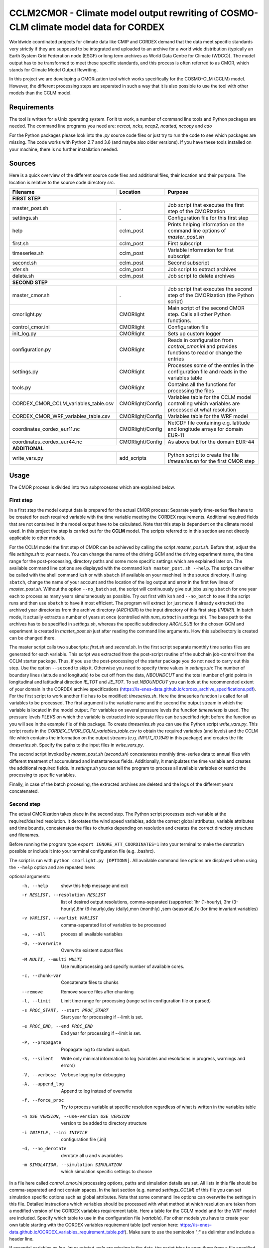 =====================================================================================
CCLM2CMOR - Climate model output rewriting of COSMO-CLM climate model data for CORDEX
=====================================================================================
 
Worldwide coordinated projects for climate data like CMIP and CORDEX demand
that the data meet specific standards very strictly if they are supposed
to be integrated and uploaded to an archive for a world wide distribution
(typically an Earth System Grid Federation node (ESGF) or long term
archives as World Data Centre for Climate (WDCC)). The model output has
to be transformed to meet these specific standards, and this process is
often referred to as CMOR, which stands for Climate Model Output
Rewriting.

In this project we are developing a CMORization tool which works
specifically for the COSMO-CLM (CCLM) model. However, the different
processing steps are separated in such a way that it is also possible
to use the tool with other models than the CCLM model.

Requirements
============
The tool is written for a Unix operating system.
For it to work, a number of command line tools and Python packages are
needed.
The command line programs you need are:
*ncrcat, ncks, ncap2, ncatted, nccopy* and *cdo*

For the Python packages please look into the *.py* source code files or
just try to run the code to see which packages are missing.
The code works with Python 2.7 and 3.6 (and maybe also older versions).
If you have these tools installed on your machine, there is no 
further installation needed.


Sources
=======

Here is a quick overview of the different source code files and
additional files, their location and their purpose. The location is
relative to the source code directory *src*.

=======================================   ==================   ====================================================================================
Filename                                  Location             Purpose
=======================================   ==================   ====================================================================================
**FIRST STEP**
---------------------------------------------------------------------------------------------------------------------------------------------------
master_post.sh                            .                    Job script that executes the first step of the CMORization
settings.sh                               .                    Configuration file for this first step
help                                      cclm_post            Prints helping information on the command line options of *master_post.sh*
first.sh                                  cclm_post            First subscript 
timeseries.sh                             cclm_post            Variable information for first subscript
second.sh                                 cclm_post            Second subscript
xfer.sh                                   cclm_post            Job script to extract archives
delete.sh                                 cclm_post            Job script to delete archives
**SECOND STEP**                                                  
---------------------------------------------------------------------------------------------------------------------------------------------------
master_cmor.sh                               .                 Job script that executes the second step of the CMORization (the Python script)
cmorlight.py                              CMORlight            Main script of the second CMOR step. Calls all other Python functions.
control_cmor.ini                          CMORlight            Configuration file
init_log.py                               CMORlight            Sets up custom logger
configuration.py                          CMORlight            Reads in configuration from *control_cmor.ini* and provides functions to read or change the entries
settings.py                               CMORlight            Processes some of the entries in the configuration file and reads in the variables table
tools.py                                  CMORlight            Contains all the functions for processing the files
CORDEX_CMOR_CCLM_variables_table.csv      CMORlight/Config     Variables table for the CCLM model controlling which variables are processed at what resolution          
CORDEX_CMOR_WRF_variables_table.csv       CMORlight/Config     Variables table for the WRF model
coordinates_cordex_eur11.nc               CMORlight/Config     NetCDF file containing e.g. latitude and longitude arrays for domain EUR-11
coordinates_cordex_eur44.nc               CMORlight/Config     As above but for the domain EUR-44
**ADDITIONAL**                                                  
---------------------------------------------------------------------------------------------------------------------------------------------------
write_vars.py                             add_scripts          Python script to create the file *timeseries.sh* for the first CMOR step

=======================================   ==================   ====================================================================================


Usage
=====

The CMOR process is divided into two subprocesses which are explained below.

First step
----------
In a first step the model output data is prepared for the actual CMOR process:
Separate yearly time-series files have to be created for each required
variable with the time variable meeting the CORDEX requirements.
Additional required fields that are not contained in the model output
have to be calculated. Note that this step is dependent on the climate
model used. In this project the step is carried out for the **CCLM**
model. The scripts referred to in this section are not directly applicable to other models.

For the CCLM model the first step of CMOR can be achieved by calling the
script *master_post.sh*. Before that, adjust the file *settings.sh* to
your needs. You can change the name of the driving GCM and the driving
experiment name, the time range for the post-processing, directory paths
and some more specific settings which are explained later on.
The available command line options are displayed with the command
``ksh master_post.sh --help``. The script can either be called with the
shell command ``ksh`` or with ``sbatch`` (if available on your machine) in the source directory. If using ``sbatch``,
change the name of your account and the location of the log output and
error in the first few lines of *master_post.sh*. Without the option
``--no_batch`` set, the script will continuously give out jobs using
``sbatch`` for one year each to process as many years simultaneously
as possible. Try out first with ``ksh`` and ``--no_batch`` to see if the script runs and then use ``sbatch`` to have it most efficient.  The program will extract (or just move if already extracted) the archived 
year directories from the archive directory (*ARCHDIR*) to the input directory of this 
first step (*INDIR1*).
In batch mode, it actually extracts a number of years at once
(controlled with *num_extract* in *settings.sh*). The base path to the archives has to
be specified in *settings.sh*, whereas the specific subdirectory
*ARCH_SUB* for the chosen GCM and experiment is created in
*master_post.sh* just after reading the command line arguments.
How this subdirectory is created can be changed there. 


The master script calls two subscripts: *first.sh* and *second.sh*. In
the first script separate monthly time series files are generated for
each variable. This script was extracted from the post-script routine
of the subchain job-control from the CCLM starter package. Thus, if
you use the post-processing of the starter package you do not need
to carry out this step. Use the option ``--second`` to skip it. Otherwise
you need to specify three values in *settings.sh*: The number of
boundary lines (latitude and longitude) to be cut off from the data,
*NBOUNDCUT* and the total number of grid points in longitudinal and
latitudinal direction *IE_TOT* and *JE_TOT*. To set *NBOUNDCUT* you
can look at the recommended extent of your domain in the CORDEX archive
specifications (https://is-enes-data.github.io/cordex_archive_specifications.pdf).
For the first script to work another file has to be modified: *timeseries.sh*.
Here the timeseries function is called for all variables to be processed.
The first argument is the variable name and the second the output stream
in which the variable is located in the model output. For variables on
several pressure levels the function *timeseriesp* is used. The pressure
levels *PLEVS* on which the variable is extracted into separate files can
be specified right before the function as you will see in the example file of this package. To create *timeseries.sh* you can use the Python script
*write_vars.py*. This script reads in the *CORDEX_CMOR_CCLM_variables_table.csv*
to obtain the required variables (and levels) and the CCLM file which contains the information on the output streams (e.g. *INPUT_IO.1949* in this package)
and creates the file *timeseries.sh*. Specify the paths to the input
files in *write_vars.py*.

The second script invoked by *master_post.sh* (*second.sh*) concatenates
monthly time-series data to annual files with different treatment of
accumulated and instantaneous fields. Additionally, it manipulates
the time variable and creates the additional required fields.
In *settings.sh* you can tell the program to process all available
variables or restrict the processing to specific variables.

Finally, in case of the batch processing, the extracted archives are
deleted and the logs of the different years concatenated.

Second step
-----------

The actual CMORization takes place in the second step. The Python script
processes each variable at the required/desired resolution. It derotates
the wind speed variables, adds the correct 
global attributes, variable attributes and time bounds, concatenates the
files to chunks depending on resolution and creates the correct directory
structure and filenames.

Before running the program type ``export IGNORE_ATT_COORDINATES=1``
into your terminal to make the derotation possible or include it into your
terminal configuration file (e.g. .bashrc).

The script is run with ``python cmorlight.py [OPTIONS]``. All available
command line options are displayed when using the ``--help`` option and
are repeated here:

optional arguments:
  -h, --help            show this help message and exit
  -r RESLIST, --resolution RESLIST
                        list of desired output resolutions, comma-separated
                        (supported: 1hr (1-hourly), 3hr (3-hourly),6hr
                        (6-hourly),day (daily),mon (monthly) ,sem
                        (seasonal),fx (for time invariant variables)
  -v VARLIST, --varlist VARLIST
                        comma-separated list of variables to be processed
  -a, --all             process all available variables
  -O, --overwrite       Overwrite existent output files
  -M MULTI, --multi MULTI
                        Use multiprocessing and specify number of available
                        cores.
  -c, --chunk-var       Concatenate files to chunks
  --remove              Remove source files after chunking
  -l, --limit           Limit time range for processing (range set in
                        configuration file or parsed)
  -s PROC_START, --start PROC_START
                        Start year for processing if --limit is set.
  -e PROC_END, --end PROC_END
                        End year for processing if --limit is set.
  -P, --propagate       Propagate log to standard output.
  -S, --silent          Write only minimal information to log (variables and
                        resolutions in progress, warnings and errors)
  -V, --verbose         Verbose logging for debugging
  -A, --append_log      Append to log instead of overwrite
  -f, --force_proc      Try to process variable at specific resolution
                        regardless of what is written in the variables table
  -n USE_VERSION, --use-version USE_VERSION
                        version to be added to directory structure
  -i INIFILE, --ini INIFILE
                        configuration file (.ini)
  -d, --no_derotate     derotate all u and v avariables
  -m SIMULATION, --simulation SIMULATION
                        which simulation specific settings to choose

In a file here called *control_cmor.ini* processing options, paths and
simulation details are set.  All lists in this file should
be comma-separated and not contain spaces. In the last section
(e.g. named *settings_CCLM*) of this file you can set simulation specific
options such as global attributes. Note that some command line options can overwrite the settings in this file. Detailed instructions which
variables should be processed with what method at which resolution are
taken from a modified version of the CORDEX variables requirement table.
Here a table for the CCLM model and for the WRF model are included.
Specify which table to use in the configuration file (*vartable*). For other models you have
to create your own table starting with the CORDEX variables requirement
table (pdf version here: https://is-enes-data.github.io/CORDEX_variables_requirement_table.pdf).
Make sure to use the semicolon ";" as delimiter and include a header line.

If essential variables as *lon*, *lat* or *rotated_pole* are missing in
the data, the script tries to copy them from a file specified under
*coordinates_file* in the configuration file. 
Make sure to provide such a file suitable for your domain and resolution.
Here, files for the domains EUR-11 and EUR-44 are provided.

If you want to process all variables in the table, use the ``--all`` option.
Otherwise, specify the variables with ``--varlist``. You can also choose
the resolutions at which to produce the output with ``--resolution`` or
in the variable *reslist* in the configuration file. Note that the seasonal processing uses the output of
the daily processing. Hence, the latter has to be executed before the
former.

You can limit the time range for processing with the option ``--limit``
and providing the start and end years on the command line
(``--start``, ``--end``) or in the configuration file. Otherwise,
all available years are processed.

The processing will finish much faster when using multiprocessing
(``--multi``). In this way several years are processed simultaneously.
For this, specify the number of available cores with the command 
and the desired time range over the command line or in the configuration
file. When multiprocessing, a log file for each year is created. Search
for logged errors or warnings in all these files (on Linux e.g. with
``grep WARNING -r`` and ``grep ERROR -r`` in the log directory) to make sure
everything went ok.

After the processing you can concatenate the files to chunks by running
the script again with the ``--chunk-var`` option. Add the option
``--remove`` to this call to delete the superfluent yearly files .


More optional features:

You can create several configuration
files and choose the one you want to use with the ``--ini`` option when
running the main script *cmorlight.py*.
Within each configuration file you can define several simulation specific sections
(always named *settings_[EXT]*) and choose one by specifying the
extension EXT in the configuration file (entry *simulation*) or on the
command line (option ``--sim``).

If you want to add vertices to your output files, you have to specify a
file from which to take them (entry *vertices_file*) and set
*add_vertices=True*.

If you want to output at a resolution even if it is not written in the table
use the option ``--force_proc`` to force the processing. The output will be created if
the desired resolution is lower or equal the input file resolution.

You can use the job script *master_cmor.sh* to run the job on a
compute node with ``sbatch master_cmor.sh [OPTIONS]``. You can
directly pass the options of the python program. With the option
``--batch`` you can run several jobs simultaneously processing *cores*
years each. In this case you have to specify the variable *cores* in
this script.


Quality Assessment
==================

We cannot guarantee that the data processed with this tool perfectly meet
the CORDEX requirements after processing. Please use the Quality Assessment
tool of the DKRZ to check your data. You can find the latest version 
of it here: https://github.com/IS-ENES-Data/QA-DKRZ/
If any errors occur that might have to do with the CMOR tool, don't 
hesitate to contact us.


Contributing
============

We are happy for everybody who wants to participate in the development 
of the CMOR tool. Look at the open issues to see what there is to do
or create an issue yourself if you found one.


Involved people
===============

In the development of this tool a number of people from different
institutions were involved:

- Matthias Göbel (Swiss Federal Institute of Technology (ETH), Zürich,Switzerland)
- Hans Ramthun (German Climate Computing Center(DKRZ), Hamburg,Germany)
- Hans-Jürgen Panitz (Karlsruhe Institute of Technology (KIT),Karlsruhe, Germany)
- Klaus Keuler (Brandenburgische Technische Universität Cottbus-Senftenberg (BTU), Cottbus, Germany)
- Christian Steger (Deutscher Wetterdienst (DWD), Offenbach, Germany)


Hans-Jürgen Panitz, Klaus Keuler and Christian
Steger initiated the development of the tool and decided on its
general structure. They also created the table for the Python script for
the CCLM model. Hans Ramthun developed most of the Python code and
Klaus Keuler wrote the script *second.sh*. Matthias Göbel combined the
different scripts to this complete tool, fixed numerous bugs in the
Python code, increased the user-friendliness and flexibility of it and
wrote the first version of this documentation. Silje Sørland,
Daniel Lüthi (both ETH Zürich) and Hans-Jürgen Panitz helped him
with that.

Thanks to all these people for your work!




